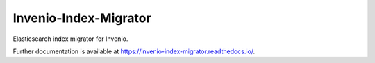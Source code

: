 ..
    This file is part of Invenio.
    Copyright (C) 2015-2019 CERN.

    Invenio is free software; you can redistribute it and/or modify it
    under the terms of the MIT License; see LICENSE file for more details.

========================
 Invenio-Index-Migrator
========================

.. image:: https://img.shields.io/github/license/inveniosoftware/invenio-index-migrator.svg
        :target: https://github.com/inveniosoftware/invenio-index-migrator/blob/master/LICENSE

.. image:: https://img.shields.io/travis/inveniosoftware/invenio-index-migrator.svg
        :target: https://travis-ci.org/inveniosoftware/invenio-index-migrator

.. image:: https://img.shields.io/coveralls/inveniosoftware/invenio-index-migrator.svg
        :target: https://coveralls.io/r/inveniosoftware/invenio-index-migrator

.. image:: https://img.shields.io/pypi/v/invenio-index-migrator.svg
        :target: https://pypi.org/pypi/invenio-index-migrator


Elasticsearch index migrator for Invenio.

Further documentation is available at https://invenio-index-migrator.readthedocs.io/.
